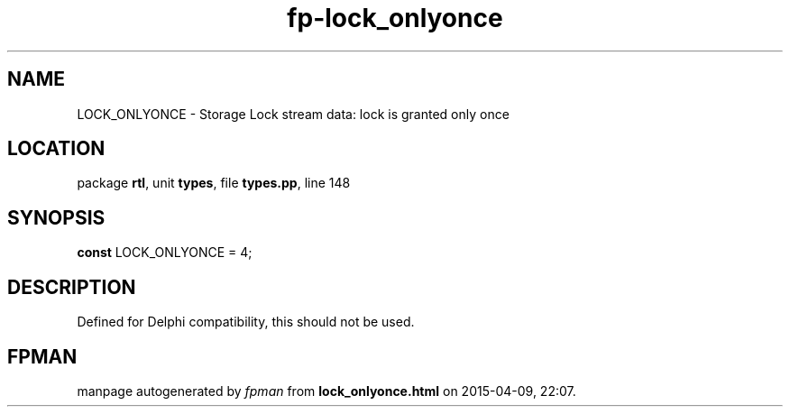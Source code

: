 .\" file autogenerated by fpman
.TH "fp-lock_onlyonce" 3 "2014-03-14" "fpman" "Free Pascal Programmer's Manual"
.SH NAME
LOCK_ONLYONCE - Storage Lock stream data: lock is granted only once
.SH LOCATION
package \fBrtl\fR, unit \fBtypes\fR, file \fBtypes.pp\fR, line 148
.SH SYNOPSIS
\fBconst\fR LOCK_ONLYONCE = 4;

.SH DESCRIPTION
Defined for Delphi compatibility, this should not be used.


.SH FPMAN
manpage autogenerated by \fIfpman\fR from \fBlock_onlyonce.html\fR on 2015-04-09, 22:07.

